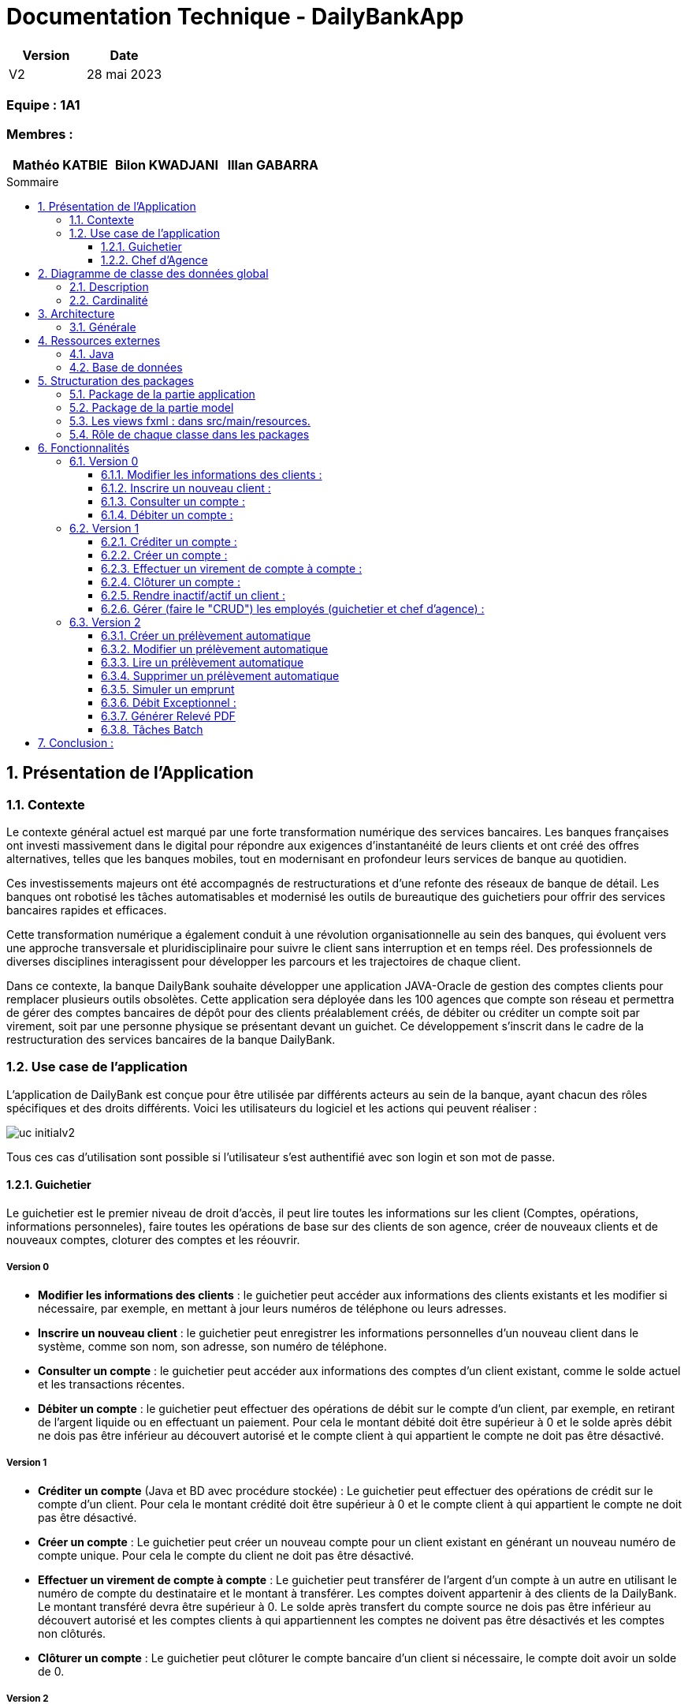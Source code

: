 = Documentation Technique - DailyBankApp
:toc:
:toclevels: 3
:toc-position: preamble
:toc-title: Sommaire
:sectnums:

[cols="1,1", options="header"]
|===
| Version | Date

| V2 | 28 mai 2023 
|===

[discrete]
=== Equipe : 1A1

[discrete]
=== Membres :
[cols="1,1,1", options="header"]
|===

|Mathéo KATBIE | Bilon KWADJANI |Illan GABARRA

|===



== Présentation de l'Application

=== Contexte

Le contexte général actuel est marqué par une forte transformation numérique des services bancaires. Les banques françaises ont investi massivement dans le digital pour répondre aux exigences d'instantanéité de leurs clients et ont créé des offres alternatives, telles que les banques mobiles, tout en modernisant en profondeur leurs services de banque au quotidien.

Ces investissements majeurs ont été accompagnés de restructurations et d'une refonte des réseaux de banque de détail. Les banques ont robotisé les tâches automatisables et modernisé les outils de bureautique des guichetiers pour offrir des services bancaires rapides et efficaces.

Cette transformation numérique a également conduit à une révolution organisationnelle au sein des banques, qui évoluent vers une approche transversale et pluridisciplinaire pour suivre le client sans interruption et en temps réel. Des professionnels de diverses disciplines interagissent pour développer les parcours et les trajectoires de chaque client.

Dans ce contexte, la banque DailyBank souhaite développer une application JAVA-Oracle de gestion des comptes clients pour remplacer plusieurs outils obsolètes. Cette application sera déployée dans les 100 agences que compte son réseau et permettra de gérer des comptes bancaires de dépôt pour des clients préalablement créés, de débiter ou créditer un compte soit par virement, soit par une personne physique se présentant devant un guichet. Ce développement s'inscrit dans le cadre de la restructuration des services bancaires de la banque DailyBank.

[[use-case-general]]
=== Use case de l'application
L'application de DailyBank est conçue pour être utilisée par différents acteurs au sein de la banque, ayant chacun des rôles spécifiques et des droits différents. Voici les utilisateurs du logiciel et les actions qui peuvent réaliser :

image::../../ressources/images/uc-initialv2.svg[]

Tous ces cas d'utilisation sont possible si l'utilisateur s'est authentifié avec son login et son mot de passe. 

==== Guichetier

Le guichetier est le premier niveau de droit d'accès, il peut lire toutes les informations sur les client (Comptes, opérations, informations personneles), faire toutes les opérations de base sur des clients de son agence, créer de nouveaux clients et de nouveaux comptes, cloturer des comptes et les réouvrir. 

===== Version 0

- *Modifier les informations des clients* : le guichetier peut accéder aux informations des clients existants et les modifier si nécessaire, par exemple, en mettant à jour leurs numéros de téléphone ou leurs adresses.

- *Inscrire un nouveau client* : le guichetier peut enregistrer les informations personnelles d'un nouveau client dans le système, comme son nom, son adresse, son numéro de téléphone.

- *Consulter un compte* : le guichetier peut accéder aux informations des comptes d'un client existant, comme le solde actuel et les transactions récentes.

- *Débiter un compte* : le guichetier peut effectuer des opérations de débit sur le compte d'un client, par exemple, en retirant de l'argent liquide ou en effectuant un paiement. Pour cela le montant débité doit être supérieur à 0 et le solde après débit ne dois pas être inférieur au découvert autorisé et le compte client à qui appartient le compte ne doit pas être désactivé.

===== Version 1

- *Créditer un compte* (Java et BD avec procédure stockée) : Le guichetier peut effectuer des opérations de crédit sur le compte d'un client. Pour cela le montant crédité doit être supérieur à 0 et le compte client à qui appartient le compte ne doit pas être désactivé.

- *Créer un compte* : Le guichetier peut créer un nouveau compte pour un client existant en générant un nouveau numéro de compte unique. Pour cela le compte du client ne doit pas être désactivé.

- *Effectuer un virement de compte à compte* : Le guichetier peut transférer de l'argent d'un compte à un autre en utilisant le numéro de compte du destinataire et le montant à transférer. Les comptes doivent appartenir à des clients de la DailyBank. Le montant transféré devra être supérieur à 0. Le solde après transfert du compte source ne dois pas être inférieur au découvert autorisé et les comptes clients à qui appartiennent les comptes ne doivent pas être désactivés et les comptes non clôturés.

- *Clôturer un compte* : Le guichetier peut clôturer le compte bancaire d'un client si nécessaire, le compte doit avoir un solde de 0.

===== Version 2

- *Générer un relevé PDF* : Le peut générer le relevé bancaire d'un compte pour une période qu'il saisit, composé de la listes des opérations du comptes et de plusieurs informations tels que la somme des crédits durant la période, il permettra au guichetier de donner au client un relevé lui permettant de prendre au mieux des décisions lié à son argent.

- *Gérer (faire le "CRUD") les prélevement automatiques*: le guichetier peut créer, lire, modifier, supprimer des prélevements automatiques définit par un montant, un jour de prélévement et un bénéficiaire

==== Chef d'Agence

Le chef d'agence est le deuxième niveau de droit d'accès et l'utilisateur avec le plus de droits. 
Il peut faire toutes les actions d'un guichetier mais en plus de cela il peut gérer tous les employés de son agence.

===== Version 0

- *Rendre inactif un client* : le chef d'agence peut désactiver le compte d'un client existant si nécessaire. Cela doit empêcher de faire des opérations sur son/ses compte(s).

===== Version 1

- *Gérer (faire le "CRUD") les employés*: le chef d'agence peut créer, lire, mettre à jour et supprimer les informations des employés de son agence. 

===== Version 2

- *Réaliser un débit exceptionnel* : Le chef d'agence peut faire un débit exceptionnel pour un compte courant, c'est à dire qu'il peut faire un débit faisant que le solde devient inférieur au découvert maximum autorisé par le compte. Une alerte le prévient lorsqu'il essaye d'en faire un pour lui demander de confirmer.

- *Simuler un emprunt* : le chef d'agence peut simuler un emprunt pour un montant, un taux d'intérêts fixe et un nombre de période donné. Cela lui permettra de générer un tableau d'emprunt (affiché dans l'interface) lui permettant de montrer plusieurs informations sur l'emprunt au client tel que : Le capital restant dû en début et fin de période, le montant des intérêts, du principal et de la mensualité/annuité pour chaque période

- *Simuler une assurance d'emprunt* : le chef d'agence peut simuler une assurance d'emprunt définit par le montant emprunté, un taux d'intérêts fixe et un nombre de période donné. Cela doit lui permettre de donner au client des informations sur l'assurance tel que le coût total de l'emprunt, le coût des mensualités/annuités de l'assurance.

== Diagramme de classe des données global

.Diagramme de Classe
image::../../ressources/images/dc-initialv2.svg[]

Ce diagramme de classe des données représente la structure des classes et des relations entre elles dans le code développé. Voici une description détaillée des éléments particuliers présents dans le diagramme de classe :

=== Description

* Classe "Employe" :
** Attributs : nom, prénom, droitAcces, login, motPasse.
Cette classe représente un employé de l'agence bancaire. Chaque employé a un nom, un prénom, des droits d'accès, un login et un mot de passe.

* Classe "AgenceBancaire" :
** Attributs : nomAg, adressePostaleAg.
Cette classe représente une agence bancaire. Chaque agence a un nom et une adresse postale.

* Classe "Client" :
** Attributs : nom, prénom, adressePostale, email, téléphone, estInactif.
Cette classe représente un client de l'agence bancaire. Chaque client a un nom, un prénom, une adresse postale, une adresse e-mail, un numéro de téléphone et un statut d'activité (actif ou inactif).

* Classe "CompteCourant" :
** Attributs : idNumCompte, debitAutorise, solde, estCloturé.
Cette classe représente un compte courant. Chaque compte courant a un identifiant de compte, un montant de débit autorisé, un solde et un indicateur de clôture.

* Classe "Operation" :
** Attributs : montant, dateOp, dateValeur.
Cette classe représente une opération effectuée sur un compte. Chaque opération a un montant, une date d'opération et une date de valeur.

* Classe "TypeOperation" :
** Cette classe n'a pas d'attributs définis dans le diagramme.
** Relation "ChefAgence" entre "Employe" et "AgenceBancaire":
Le lien indique que l'employé peut être le chef de l'agence bancaire.
La cardinalité est de 0 à 1, ce qui signifie qu'une agence bancaire peut avoir au plus un chef.

=== Cardinalité

* Employe - AgenceBancaire :
** Cardinalité : 0..1 à 1
** Signification : Un employé peut être associé à zéro ou une seule agence bancaire, tandis qu'une agence bancaire doit avoir exactement un employé chef.

* Employe - Client :
** Cardinalité : 1 à *
** Signification : Un employé peut être associé à un ou plusieurs clients, mais un client doit avoir au moins un employé associé.

* AgenceBancaire - Client :
** Cardinalité : 0 à *
** Signification : Une agence bancaire peut avoir zéro ou plusieurs clients, mais un client doit être associé à une agence bancaire.

* Client - CompteCourant :
** Cardinalité : 0 à *
** Signification : Un client peut avoir zéro ou plusieurs comptes courants, mais un compte courant doit être associé à un client.

* CompteCourant - Operation :
** Cardinalité : 0 à *
** Signification : Un compte courant peut avoir zéro ou plusieurs opérations, mais une opération doit être associée à un compte courant.

* TypeOperation - Operation :
** Cardinalité : 1 à *
** Signification : Un type d'opération peut être associé à une ou plusieurs opérations, tandis qu'une opération doit être associée à un type d'opération.

Ces cardinalités indiquent les relations et les contraintes entre les différentes classes du système. Elles définissent combien d'instances d'une classe peuvent être liées à une ou plusieurs instances d'une autre classe.

== Architecture

=== Générale

Pour plus de détail sur l'architecture général en termes de sous-systèmes pour l'application de gestion des comptes clients de la banque DailyBank, voici les éléments détaillés qui la compose :

* *Poste guichetier* :
Le poste guichetier représente le terminal utilisé par le personnel en guichet pour interagir avec l'application de gestion des comptes clients. Il permet aux guichetiers d'effectuer des opérations bancaires telles que les dépôts, les crédits et les transferts d'argent pour les clients en personne.

* *Poste chef d'agence* :
Le poste chef d'agence représente le terminal utilisé par le chef d'agence pour interagir avec l'application.Il permet aux chef d'agence d'effectuer des opérations bancaires et de gérer les employés de son agence

* *Base de données* :
La base de données stocke toutes les informations relatives aux comptes clients, telles que les données de profil, les transactions, les soldes, etc. Elle fournit un accès persistant et sécurisé aux données nécessaires pour le fonctionnement de l'application. Dans ce cas, l'application utilise Oracle comme système de gestion de base de données pour stocker et gérer les données des comptes clients.

* *Réseau bancaire* :
Le réseau bancaire est utilisé pour les opérations de virement entre comptes domiciliés dans le réseau. Il relie les différentes agences de la banque et permet les transferts d'argent entre les comptes des clients. L'application doit prendre en charge les virements entre les comptes présents dans le réseau bancaire, en s'interfaçant avec les systèmes de paiement et de compensation utilisés par la banque.


== Ressources externes

=== Java

* JDK-17
** Pour le développement de l'application, nous utilisons l'environnement de développement Eclipse avec la version 17.0.4 ou 17.0.1 de Java.

* Maven
** Nous utilisons Maven qui est un outil pour la gestion et l'automatisation de production des projets logiciels Java en général. 

* SceneBuilder
** Nous utilisons SceneBuilder, qui est un outil de conception d'interfaces graphiques pour JavaFX.

=== Base de données

* JDBC (Java Database Connectivity)
** Le JDBC est une API (Application Programming Interface) Java qui permet d'accéder à une base de données relationnelle. Cette API fournit des classes et des interfaces pour établir une connexion à une base de données, exécuter des requêtes SQL, récupérer et mettre à jour des données. En utilisant JDBC, les développeurs Java peuvent créer des applications qui interagissent avec différentes bases de données, telles qu'Oracle dans notre cas.
** La connexion à la base de données Oracle est indispensable pour les fonctionnalités de notre application. En effet, l'application doit effectuer des requêtes à la base de données pour fonctionner correctement. C'est pourquoi il est crucial que la connexion soit opérationnelle

== Structuration des packages 

La structuration de l'application est répartie en plusieurs packages que voici : 

[source]
----
├── application
    │   ├── application.control
    │   ├── application.tools
    │   └── application.view
    └── model
        ├── model.data
        └── model.orm
            └── model.orm.exception
----

=== Package de la partie application

- *application* : Main de l'application

- *application.control* : C'est un ensemble de classes permettant de controler les dialogues et l'accès aux données.

- *application.tools* : Utilitaires pour application.view et application.control

- *application.view* : Controleurs de vues FXML avec controle des saisies effectuées en appelant au controleur de dialogue associé pour réaliser les actions

=== Package de la partie model

- *model.data* : Ce package se compose des classes permettant de stocker les informations de l'application en cours.  Chaque classe représente une table.
Le package est définit par le diagramme de classe ci-dessous.

- *model.orm* : Ce package est composé des classes permettant de faire des requêtes à la base de donnée de l'application. Chaque classe représente l'accès à une table.

- *model.orm.exception* : On y définit dans ce package des exceptions personnalisé pour les accès à la base de données, elles sont levées par les classes de model.orm


=== Les views fxml : dans src/main/resources.

- *application.view*
-- Vues de l’application : fichiers fxml
-- Fichier css de style

=== Rôle de chaque classe dans les packages

* application
** DailyBank : main() de l’application
** DailyBankState : classe de description du contexte courant de l’application : qui est connecté ? est-il chef d’agence ? à quelle agence bancaire appartient-il ?

* application.control
** Une classe par fenêtre dite contrôleur de dialogue. Exemple LoginDialog
** Rôles de chaque classe :
*** A la création : i) construit le Stage java FX de la fenêtre, ii) charge le fichier fxml de la vue et son contrôleur
*** Offre une méthode de démarrage du Dialogue, du type doNomClasseControlDialog(...). Exemple doLoginDialog()
*** Offre des méthodes d’accès aux données, disponibles pour son contrôleur de vue
*** Offre des méthodes d’activation d’autres fenêtres, disponibles pour son contrôleur de vue
*** Peut offrir des méthodes de calcul ou autre (accès à des fichiers, …), disponibles pour son contrôleur de vue

* application.view

** Une classe par fenêtre dite contrôleur de vue ET un fichier fxml associé. Exemple LoginDialogController et logindialog.fxml
** Un objet d’une telle classe ne connaît de l’application que son contrôleur de dialogue (de application.control)
** Rôles de chaque classe :
*** Offre une méthode initContext(...) pour être initialisée. Appelée par le contrôleur de dialogue
*** Offre une méthode displayDialog(...) pour afficher la fenêtre. Appelée par le contrôleur de dialogue
*** Gère toutes les réactions aux interactions : saisies, boutons, …
*** Met à jour l’interface lorsque de besoin : griser des boutons, remplir des champs, …
*** Effectue tous les contrôles de surface au niveau de la saisie : valeurs remplies, nombres < 0, …
*** Appelle son contrôleur de vue si besoin d’accéder à des données
*** Appelle son contrôleur de vue si besoin de lancer une autre fonction (fenêtre) de l’application

* model.data
** Classes java mappant les table de la BD.
*** Une table ⇒ 1 classe. On peut en ajouter (classes pour jointures, …)
** Servent à échanger les donnes entre model.orm et application.control
** Ces classes ne définissent aucune méthode qui "fait quelque chose" (calcul, …). Les attributs sont public et une seule méthode toString (). Chaque attribut est un champ de la table.
** Ces classes ne contiennent que les champs de la BD que l’on souhaite remonter vers l’application.

* model.orm
** Classes d’accès physiques à la BD.
*** Une table ⇒ 1 classe offrant différentes méthodes pour accéder à la table : select, insert, delete, update, appel de procédure stockée (elles sont données). On peut en ajouter.
** Chaque classe : effectue une requête SQL, presque la requête qu’on ferait au clavier envoyée au serveur sous forme de String. Ensuite elle emballe le résultat en java (objets de model.data, ArrayList, …).

A part :

* model.exception : pour ne pas mélanger classes de code et classes d’exception
** A voir sur le code lorsque de besoin.
* application.tools : pour isoler des classes utilisées à plusieurs endroits et qui sont utilitaires par rapport aux objectifs de l’application.

== Fonctionnalités 

Chaque fonctionnalité est lié à un cas d'utilisation définit dans la partie <<use-case-general,Use Case de l'application>>

=== Version 0

==== Modifier les informations des clients : 

* package application.control :
** ClientEditorPane.java
** ClientManagement.java
* package application.tools : 
** EditionMode.java
* package application.view :
** ClientEditorPaneController.java
** ClienteManagementController.java
* package model.data :
** Client.java
* package model.orm :
** Access_BD_Client.java

==== Inscrire un nouveau client : 

*Classes impliquées dans chaque package :*

* package application.control :
** ClientEditorPane.java
** ClientManagement.java
* package application.tools : 
** EditionMode.java
* package application.view :
** ClientEditorPaneController.java
** ClienteManagementController.java
* package model.data :
** Client.java
* package model.orm :
** Access_BD_Client.java

==== Consulter un compte : 

*Classes impliquées dans chaque package :*

* package application.control :
** ClientManagement.java
** ComptesManagement.java
* package application.view :
** ComptesManagementController.java
* package model.orm :
** Access_BD_CompteCourant.java

==== Débiter un compte  :

[NOTE]
====
Expliqué par Illan GABARRA
====

*Classes impliquées dans chaque package:*

* package model.orm :
** classe Access_BD_Operation
* package application.view :
** classe OperationsManagementController
** classe OperationEditorPaneController
* package application.control :
** classe OperationEditorPane
** classe OperationsManagement
* package model.data :
** classe CompteCourant
** classe Operation
* package application.tools :
** classe ConstantesIHM
** classe CategorieOperation

===== Description 

Afin de réaliser une opération de débit, l'utilisateur clique sur le bouton "Enregistrer un débit" ce qui déclenche la méthode doDebit().

Cela créé une une page de dialogue OperationEditorPane demandant la saisie d'un montant et le choix d'un type d'opération, si la création de l'opération est validé par le clic sur le bouton "Effectuer débit" et que le montant est valide (montant supérieur à 0 et découvert non dépassé) 

Alors l'opération est inscrite dans la base de donnée par un appel de la procédure SQL (DEBITER) par la classe Acces_BD_Operation.


=== Version 1

==== Créditer un compte :

[NOTE]
====
Développé par Illan GABARRA
====

*Classes impliquées dans chaque package:*

* package model.orm :
** classe Access_BD_Operation
* package application.view :
** classe OperationsManagementController
** classe OperationEditorPaneController
* package application.control :
** classe OperationEditorPane
** classe OperationsManagement
* package model.data :
** classe CompteCourant
** classe Operation
* package application.tools :
** classe ConstantesIHM
** classe CategorieOperation


===== Description 

Cette fonctionnalité a été faite en faisant des modifications dans plusieurs classes et en créant une procédure SQL (CREDITER) afin de pour voir inscrire les opérations de crédit. Cette fonctionnalité se base sur celle de débiter un compte.

Afin de réaliser une opération de crédit, l'utilisateur clique sur le bouton "Enregistrer un crédit" ce qui déclenche une méthode doCredit().

Cela créé une page de dialogue demandant la saisie d'un montant et le choix d'un type d'opération, si la création de l'opération est validé par le clic sur le bouton "Effectuer crédit" et que l'opération est valide,

Alors l'opération est inscrite dans la base de donnée par la procédure SQL (CREDITER) par la classe Acces_BD_Operation.

==== Créer un compte :
[NOTE]
====
Développé par Bilon Kwadjani
====

*Classes impliquées dans chaque package :*

* package application.control :
** CompteEditorPane.java
** CompteManagement.java
* package application.tools : 
** EditionMode.java
* package application.view :
** CompteEditorPaneController.java
** CompteManagementController.java
* package model.data :
** CompteCourant.java
* package model.orm :
** Access_BD_CompteCourant.java

===== Description 

Cette fonctionnalité est lié au bouton "Nouveau compte".
Cette fonctionnalité a été faite en faisant des modifications dans plusieurs classes .
La création d'un compte se base sur les fonctionnalités inserer client.

Pour creer un compte j'ai utilise la classe "CompteManagement" que j'ai modifier la methode "creerNouveauCompte" pour utiliser la methode "insertCompteC" que j'ai dévelloper dans la classe "Access_BD_CompteCourant" qui utilise une requete sql pour enregistrer les information du nouveau Compte.

La création d'un nouveau compte se fait seuleument si le client est actif sinon le boutton pour crée un nouveau compte est desactiver.


==== Effectuer un virement de compte à compte :

[NOTE]
====
Développé par Illan GABARRA
====

*Classes impliquées dans chaque package :*

* package model.orm :
** classe Access_BD_Operation
** classe Access_BD_CompteCourant
* package application.view :
** classe OperationsManagementController
** classe OperationEditorPaneController
* package application.control :
** classe OperationEditorPane
** classe OperationsManagement
* package model.data :
** classe CompteCourant
** classe Operation
** classe OperationTransfert
* package application.tools :
** classe CategorieOperation

===== Description 

Cette fonctionnalité a été faite en faisant des modifications dans plusieurs classes et en créant une nouvelle classe.
Cependant elle se base sur les fonctionnalités Debiter et Crediter.

Tout d'abord j'ai du créer la classe OperationTransfert héritant de la classe Opération afin de stocker le compte destinataire avec l'attribut public "idNumCompteDestinataire" avec l'objet Opération qui est créé afin de l'inscrire dans la base de données.

Au même titre que debiter ou crediter, l'utilisateur clique sur le bouton "Enregistrer un transfert" ce qui déclenche une méthode créant une page de dialogue demandant la saisie d'un montant, le choix d'un type d'opération et le compte destinataire, si la création de l'opération est validé par le clic sur le bouton "Effectuer transfert", que le compte destinataire n'est pas clôturé et que l'opération est considéré comme valide (Les mêmes préconditions que débiter), 

Alors dans la méthode Access_BD_Operation.insertTransfert() fait appel à la fonction Access_BD_Operation.insertDebit() pour débiter le compte selectionné puis Access_BD_Operation.insertCrédit() pour créditer le compte destinataire dans la base de donnée.

Ce fonctionnement permet de garantir que des sommes d'argent ne peuvent pas être créé par un problème d'accès à la base de donnée mais peut cependant faire perdre l'argent destiné au compte destinataire si un problème lié à la BD se passe lors de l'insertion du crédit.


==== Clôturer un compte :
[NOTE]
====
Développé par Bilon Kwadjani
====

*Classes impliquées dans chaque package :*

* package model.orm :
** classe Access_BD_CompteCourant
* package application.view :
** classe ComptesManagementController
* package application.control :
** classe ComptesManagement
* package model.data :
** classe CompteCourant
* package application.tools :

===== Description 
Cette fonctionnalité est lié au bouton "Cloturer". 
Cette fonctionnalité a été faite en faisant des modifications dans plusieurs classes .

Pour creer un compte j'ai utilise la classe "CompteManagement" que j'ai ajouter la methode "cloturerC" qui verifie si le sodle du compte est à 0 pour utiliser la methode "cloturerC" que j'ai dévelloper dans la classe "Access_BD_CompteCourant" qui utilise une requete sql pour modifier la valeur de l'attribu estCloturer dans la base de donnée.

La clôturation d'un compte se fait seuleument si le le solde du compte est de 0 sinon on reçoit un message d'erreur.


==== Rendre inactif/actif un client :

[NOTE]
====
Développé par Illan GABARRA
====

*Classes impliquées dans chaque package :*

* package application.control :
** ClientManagement.java
* package application.tools : 
** ConstantesIHM.java
** EditionMode.java
* package application.view :
** ClienteManagementController.java
* package model.data :
** Client.java
* package model.orm :
** Access_BD_Client.java

===== Description 

Cette fonctionnalité est lié au bouton "Desactiver client" ou "Activer client" selon l'état du client séclectionné. 

Après clic sur ce bouton, la méthode doDesactiverClient est appeler afin de récupérer le client selectionné et modifie son atribut estInactif (les valeurs sont définit dans la classe ConstantesIHM) si le client était actif alors la valeur de estInactif devient ConstantesIHM.CLIENT_INACTIF et s'il ne l'était pas alors la valeur de estInactif devient ConstantesIHM.CLIENT_ACTIF.

Puis ensuite via un accès à la BD par un objet Access_BD_Client on appelle la méthode updateClient avec comme paramètre le client modifié afin de mettre à jour les nouvelles informations du client dans la base de données.


==== Gérer (faire le "CRUD") les employés (guichetier et chef d'agence) :

*Classes impliquées dans chaque package :*

* package application.control :
** DailyBankMainFrame.java
** EmployeManagement.java
** EmployeEditorPane.java
* package application.view :
** DailyBankMainFrameController.java
** EmployeEditorPaneController.java
** EmployeManagementController.java
* package model.data :
** Employe.java
* package model.orm :
** Access_BD_Employe.java

=== Version 2

==== Créer un prélèvement automatique 
[NOTE]
====
Développé par Mathéo KATBIE
====

*Classes impliquées dans chaque package :*

* package application.control :
** PrelevementEditorPane.java
** PrelevementsManagementPane.java
* package application.view : 
** PrelevementEditorController.java
** PrelevementsManagementController.java
* package applications.tools :
** AlertUtilities.java
* package model.data :
** CompteCourant.java
** PrelevementAutomatique.java
* package model.orm
** Access_BD_PrelevementAutomatique.java

===== Description 

Cette fonctionnalité est lié au bouton "Nouveau prélèvement". Cette fonctionnalité à été faite en créant plusieurs classes. La création d'un prélèvement automatique se base sur les fonctionnalités insérer prélèvement automatique.
Pour créer un nouveau prélèvement j'ai utiliser la classe "PrelevementEditorPaneController" ou j'ai modifier la méthode doAjouter pour utiliser InsererPrelevement dans la base de données en utilisant la classe "Access_BD_PrelevementAutomatique" 
qui utilise une requête SQL pour insérer les données dans la table.

La création du nouveau prélèvement se fait seulement si le compte est actif.

==== Modifier un prélèvement automatique 
[NOTE]
====
Développé par Mathéo KATBIE
====

*Classes impliquées dans chaque package :*

* package application.control :
** PrelevementEditorPane.java
** PrelevementsManagementPane.java
* package application.view : 
** PrelevementEditorController.java
** PrelevementsManagementController.java
* package applications.tools :
** AlertUtilities.java
* package model.data :
** CompteCourant.java
** PrelevementAutomatique.java
* package model.orm
** Access_BD_PrelevementAutomatique.java

===== Description 

Cette fonctionnalité est lié au bouton "Modifier prélèvement". Cette fonctionnalité à été faite en modifiant la methode doAjouter, tout simplement on supprime les anciennes données dans la table et on créé un nouveau prélèvement avec les nouvelles informations.
Ceci est fait en utilisant les classes "Access_BD_PrelevementAutomatique" et "PrelevementsEditorController".

==== Lire un prélèvement automatique 
[NOTE]
====
Développé par Mathéo KATBIE
====

*Classes impliquées dans chaque package :*

* package application.control :
** PrelevementEditorPane.java
** PrelevementsManagementPane.java
* package application.view : 
** PrelevementEditorController.java
** PrelevementsManagementController.java
* package applications.tools :
** CompteCourant.java
** PrelevementAutomatique.java

===== Description

Cette fonctionnalité n'a pas été développée.

==== Supprimer un prélèvement automatique 
[NOTE]
====
Développé par Mathéo KATBIE
====

*Classes impliquées dans chaque package :*

* package application.control :
** PrelevementsManagementPane.java
* package application.view : 
** PrelevementsManagementController.java
* package model.data :
** CompteCourant.java
** PrelevementAutomatique.java

===== Description 

Cette fonctionnalité est lié au bouton "Supprimer prélèvement". Cette fonctionnalité à été faite en modifiant la méthode doSupprimerPrélèvement, tout simplement cela supprime le prélèvement sélectionné par l'utilisateur en faisant une requête SQL dans la base de données en utilisant la classe "Access_BD_PrelevementAutomatique" et la méthode deletePrelevement.

La création du nouveau prélèvement se fait seulement si le compte est actif.

==== Simuler un emprunt
[NOTE]
====
Développé par Illan GABARRA
====

*Classes impliquées dans chaque package :*

* package application.control :
** SimulationManagement.java

* package application.view : 
** SimulationManagementController.java
** SimulationReadController.java

* package model.data :
** Simulation.java
** LigneTableauEmprunt.java

===== Description

La simulation d'emprunt se divise en 3 sous parties :

* La saisie par l'utilisateur des informations sur l'emprunt voulu
* La génération du tableau d'emprunt 
* L'affichage du tableau d'emprunt


Pour la première cela se passe dans la classe SimulationManagementController.java après avoir indiqué des valeures correct et appuyer sur le bouton valider un objet Simulation est créé

Cela passe ensuite à la deuxième étape, le tableau d'emprunt est généré en créant dans l'objet Simulation une arrayList de LigneTableauEmprunt représenant chacun une ligne du tableau.

Pour ce qui est de la troisième étape, Une nouvelle page est créé SimulationRead représenant le tableau en utilisant l'objet Simulation.


==== Débit Exceptionnel :
[NOTE]
====
Développé par Bilon Kwadjani
====

*Classes impliquées dans chaque package :*

* package application.control :
** OperationManagement.java
** OperationEditor.java

* package application.view : 
** OperationManagementController.java

* package applications.tools :
** CategorieOperation.java

* package model.data :
** Opération.java

* package model.orm
** Access_BD_Operation.java

===== Description

Pour faire un débit Exceptionnel on utilise une methode donner dans la base de donnée qui ce nomme "Débit_Exceptionnel" dans la methode "insertDebitExceptionnel".

Avant de faire un debit on fait une verification si l'employer actuel est chef d'agence .le test se fait dans la classe "OperationManagement" dans la methode "enregistrerDebit" et dans la classe Operation Management.

Si le debit depasse le decouvert autoriser et que l'employer actuel est chef d'agence un message de confirmation du debit s'affiche .


==== Générer Relevé PDF
[NOTE]
====
Développé par Illan GABARRA
====

*Classes impliquées dans chaque package :*

* package application.control :
** CompteManagement.java

* package application.view : 
** CompteManagementController.java
** ReleveEditorPaneController.java

* package application.tools :
** RelevesBancaire.java

* package model.data :
** Client.java
** CompteCourant.java
** Operation.java

* package model.orm :
** Access_BD_Operation.java


===== Description

La génération d'un relevé bancaire se divise en 3 parties

* La sélection par l'utilisateur du compte auquel on veut faire un relevé
* La saisie par l'utilisateur des informations sur le relevé voulu
* La création d'un fichier .pdf avec le relevé bancaire du compte


Pour la première cela se passe dans CompteManagement après avoir selectionné un compte l'utilisateur clique sur générer relevé PDF

Cela passe ensuite à la deuxième étape, une page de saisie ReleveEditorPane est lancé afin de faire saisir à l'utilisateur la date de début et de fin de la période voulu ainsi que l'emplacement du fichier qui sera généré au clic sur le bouton généré

Au clic cela passe à la troisième étape, le relevé PDF est créé à partir des informations sur les opération contenu de la base de donnée récupéré via la classe Access_BD_Operation.
Suite à la création du fichier le pdf est affiché à l'écran via une librairie *_awt_* (Je sais c'est pas le top mais c'était le plus facile)

==== Tâches Batch
[NOTE]
====
Développé par Illan GABARRA
====

*Classes impliquées dans chaque package :*

* package application.control :
** DailyBankMainFrame.java

* package application.view : 
** DailyBankMainFrame.java

* package application.tools :
** Batch.java
** RelevesBancaire.java

* package model.data :
** Client.java
** CompteCourant.java

* package model.orm :
** Access_BD_Client.java
** Access_BD_CompteCourant.java
** Access_BD_PrelevementAutomatique.java


===== Description

le batch est un programme fait pour tourner en parrallèle dans un thread différent du thread de l'application, c'est pour cela que la classe Batch implémente l'interface Runnable afin de pouvoir l'utiliser dans un thread.

Tout au long du batch un fichier logBatch est créé au niveau du répertoire de travail, il permet d'enregistrer une trace de si les tâches se sont bien effectuées et permet ainsi de détecter des erreurs qui aurait pu se dérouler au Runtime.

Le batch se divise en 2 parties :

* La création de tous les relevés de tous les comptes de l'agence de l'employé en cours
* Le prélevement de tous les prélevement automatiques du jour.

La première partie se compose de plusieurs méthodes permettant de créer l'arborsecence de dossier en supprimant tous les dossiers existant similaire et d'une méthode creationReleves() permettant de créer les relevés dans cette arborescence.

La deuxième à partir d'une méthode Access_BD_PrelevementAutomatique.executerPrelevement() réaliser l'ensemble des prélevements du jour à partir de la procédure SQL ExecuterPrelevAuto()

== Conclusion :

En conclusion, la documentation technique de l'application "DailyBankApp" fournit une vue d'ensemble complète de l'application, de son contexte, de son utilisation, de son architecture et de ses composants. Elle constitue une ressource précieuse pour comprendre le fonctionnement et le développement de cette application de gestion des comptes clients pour la banque DailyBank.
